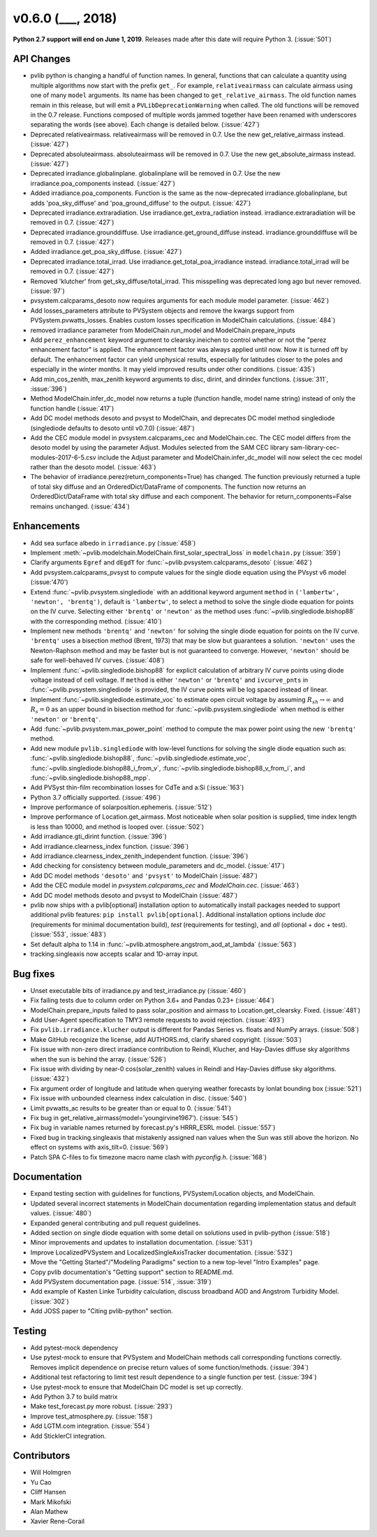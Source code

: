.. _whatsnew_0600:

v0.6.0 (___, 2018)
---------------------

**Python 2.7 support will end on June 1, 2019**. Releases made after this
date will require Python 3. (:issue:`501`)


API Changes
~~~~~~~~~~~
* pvlib python is changing a handful of function names. In general, functions
  that can calculate a quantity using multiple algorithms now start
  with the prefix ``get_``. For example, ``relativeairmass`` can calculate
  airmass using one of many ``model`` arguments. Its name has been changed
  to ``get_relative_airmass``. The old function names remain in this
  release, but will emit a ``PVLibDeprecationWarning`` when called. The
  old functions will be removed in the 0.7 release. Functions composed
  of multiple words jammed together have been renamed with underscores
  separating the words (see above).
  Each change is detailed below. (:issue:`427`)
* Deprecated relativeairmass. relativeairmass will be removed in 0.7.
  Use the new get_relative_airmass instead. (:issue:`427`)
* Deprecated absoluteairmass. absoluteairmass will be removed in 0.7.
  Use the new get_absolute_airmass instead. (:issue:`427`)
* Deprecated irradiance.globalinplane. globalinplane will be removed in 0.7.
  Use the new irradiance.poa_components instead. (:issue:`427`)
* Added irradiance.poa_components. Function is the same as the now-deprecated
  irradiance.globalinplane, but adds 'poa_sky_diffuse' and
  'poa_ground_diffuse' to the output. (:issue:`427`)
* Deprecated irradiance.extraradiation. Use irradiance.get_extra_radiation
  instead. irradiance.extraradiation will be removed in 0.7. (:issue:`427`)
* Deprecated irradiance.grounddiffuse. Use irradiance.get_ground_diffuse
  instead. irradiance.grounddiffuse will be removed in 0.7. (:issue:`427`)
* Added irradiance.get_poa_sky_diffuse. (:issue:`427`)
* Deprecated irradiance.total_irrad. Use irradiance.get_total_poa_irradiance
  instead. irradiance.total_irrad will be removed in 0.7. (:issue:`427`)
* Removed 'klutcher' from get_sky_diffuse/total_irrad. This misspelling was
  deprecated long ago but never removed. (:issue:`97`)
* pvsystem.calcparams_desoto now requires arguments for each module model
  parameter. (:issue:`462`)
* Add losses_parameters attribute to PVSystem objects and remove the kwargs
  support from PVSystem.pvwatts_losses. Enables custom losses specification
  in ModelChain calculations. (:issue:`484`)
* removed irradiance parameter from ModelChain.run_model and ModelChain.prepare_inputs
* Add ``perez_enhancement`` keyword argument to clearsky.ineichen to control
  whether or not the "perez enhancement factor" is applied. The enhancement
  factor was always applied until now. Now it is turned off by default. The
  enhancement factor can yield unphysical results, especially for latitudes
  closer to the poles and especially in the winter months. It may yield
  improved results under other conditions. (:issue:`435`)
* Add min_cos_zenith, max_zenith keyword arguments to disc, dirint, and
  dirindex functions. (:issue:`311`, :issue:`396`)
* Method ModelChain.infer_dc_model now returns a tuple (function handle, model name string)
  instead of only the function handle (:issue:`417`)
* Add DC model methods desoto and pvsyst to ModelChain, and deprecates DC model method
  singlediode (singlediode defaults to desoto until v0.7.0) (:issue:`487`)
* Add the CEC module model in pvsystem.calcparams_cec and ModelChain.cec. The CEC model
  differs from the desoto model by using the parameter Adjust. Modules selected from
  the SAM CEC library sam-library-cec-modules-2017-6-5.csv include the Adjust parameter
  and ModelChain.infer_dc_model will now select the cec model rather than the desoto model.
  (:issue:`463`)
* The behavior of irradiance.perez(return_components=True) has changed.
  The function previously returned a tuple of total sky diffuse and
  an OrderedDict/DataFrame of components. The function now returns
  an OrderedDict/DataFrame with total sky diffuse and each component.
  The behavior for return_components=False remains unchanged. (:issue:`434`)


Enhancements
~~~~~~~~~~~~
* Add sea surface albedo in ``irradiance.py`` (:issue:`458`)
* Implement :meth:`~pvlib.modelchain.ModelChain.first_solar_spectral_loss`
  in ``modelchain.py`` (:issue:`359`)
* Clarify arguments ``Egref`` and ``dEgdT`` for
  :func:`~pvlib.pvsystem.calcparams_desoto` (:issue:`462`)
* Add pvsystem.calcparams_pvsyst to compute values for the single diode equation
  using the PVsyst v6 model (:issue:'470')
* Extend :func:`~pvlib.pvsystem.singlediode` with an additional keyword argument
  ``method`` in ``('lambertw', 'newton', 'brentq')``, default is ``'lambertw'``,
  to select a method to solve the single diode equation for points on the IV
  curve. Selecting either ``'brentq'`` or ``'newton'`` as the method uses
  :func:`~pvlib.singlediode.bishop88` with the corresponding method.
  (:issue:`410`)
* Implement new methods ``'brentq'`` and ``'newton'`` for solving the single
  diode equation for points on the IV curve. ``'brentq'`` uses a bisection
  method (Brent, 1973) that may be slow but guarantees a solution. ``'newton'``
  uses the Newton-Raphson method and may be faster but is not guaranteed to
  converge. However, ``'newton'`` should be safe for well-behaved IV curves.
  (:issue:`408`)
* Implement :func:`~pvlib.singlediode.bishop88` for explicit calculation
  of arbitrary IV curve points using diode voltage instead of cell voltage. If
  ``method`` is either ``'newton'`` or ``'brentq'`` and ``ivcurve_pnts`` in
  :func:`~pvlib.pvsystem.singlediode` is provided, the IV curve points will be
  log spaced instead of linear.
* Implement :func:`~pvlib.singlediode.estimate_voc` to estimate open
  circuit voltage by assuming :math:`R_{sh} \to \infty` and :math:`R_s=0` as an
  upper bound in bisection method for :func:`~pvlib.pvsystem.singlediode` when
  method is either ``'newton'`` or ``'brentq'``.
* Add :func:`~pvlib.pvsystem.max_power_point` method to compute the max power
  point using the new ``'brentq'`` method.
* Add new module ``pvlib.singlediode`` with low-level functions for
  solving the single diode equation such as:
  :func:`~pvlib.singlediode.bishop88`,
  :func:`~pvlib.singlediode.estimate_voc`,
  :func:`~pvlib.singlediode.bishop88_i_from_v`,
  :func:`~pvlib.singlediode.bishop88_v_from_i`, and
  :func:`~pvlib.singlediode.bishop88_mpp`.
* Add PVSyst thin-film recombination losses for CdTe and a:Si (:issue:`163`)
* Python 3.7 officially supported. (:issue:`496`)
* Improve performance of solarposition.ephemeris. (:issue:`512`)
* Improve performance of Location.get_airmass. Most noticeable when
  solar position is supplied, time index length is less than 10000, and
  method is looped over. (:issue:`502`)
* Add irradiance.gti_dirint function. (:issue:`396`)
* Add irradiance.clearness_index function. (:issue:`396`)
* Add irradiance.clearness_index_zenith_independent function. (:issue:`396`)
* Add checking for consistency between module_parameters and dc_model. (:issue:`417`)
* Add DC model methods ``'desoto'`` and ``'pvsyst'`` to ModelChain (:issue:`487`)
* Add the CEC module model in `pvsystem.calcparams_cec` and `ModelChain.cec`. (:issue:`463`)
* Add DC model methods desoto and pvsyst to ModelChain (:issue:`487`)
* pvlib now ships with a pvlib[optional] installation option to automatically
  install packages needed to support additional pvlib features:
  ``pip install pvlib[optional]``. Additional installation options include
  `doc` (requirements for minimal documentation build), `test` (requirements
  for testing), and `all` (optional + doc + test). (:issue:`553`, :issue:`483`)
* Set default alpha to 1.14 in :func:`~pvlib.atmosphere.angstrom_aod_at_lambda` (:issue:`563`)
* tracking.singleaxis now accepts scalar and 1D-array input.


Bug fixes
~~~~~~~~~
* Unset executable bits of irradiance.py and test_irradiance.py (:issue:`460`)
* Fix failing tests due to column order on Python 3.6+ and Pandas 0.23+
  (:issue:`464`)
* ModelChain.prepare_inputs failed to pass solar_position and airmass to
  Location.get_clearsky. Fixed. (:issue:`481`)
* Add User-Agent specification to TMY3 remote requests to avoid rejection.
  (:issue:`493`)
* Fix ``pvlib.irradiance.klucher`` output is different for Pandas Series vs.
  floats and NumPy arrays. (:issue:`508`)
* Make GitHub recognize the license, add AUTHORS.md, clarify shared copyright.
  (:issue:`503`)
* Fix issue with non-zero direct irradiance contribution to Reindl, Klucher,
  and Hay-Davies diffuse sky algorithms when the sun is behind the array.
  (:issue:`526`)
* Fix issue with dividing by near-0 cos(solar_zenith) values in Reindl and
  Hay-Davies diffuse sky algorithms. (:issue:`432`)
* Fix argument order of longitude and latitude when querying weather forecasts
  by lonlat bounding box (:issue:`521`)
* Fix issue with unbounded clearness index calculation in disc. (:issue:`540`)
* Limit pvwatts_ac results to be greater than or equal to 0. (:issue:`541`)
* Fix bug in get_relative_airmass(model='youngirvine1967'). (:issue:`545`)
* Fix bug in variable names returned by forecast.py's HRRR_ESRL model.
  (:issue:`557`)
* Fixed bug in tracking.singleaxis that mistakenly assigned nan values when
  the Sun was still above the horizon. No effect on systems with axis_tilt=0.
  (:issue:`569`)
* Patch SPA C-files to fix timezone macro name clash with `pyconfig.h`. (:issue:`168`)


Documentation
~~~~~~~~~~~~~
* Expand testing section with guidelines for functions, PVSystem/Location
  objects, and ModelChain.
* Updated several incorrect statements in ModelChain documentation regarding
  implementation status and default values. (:issue:`480`)
* Expanded general contributing and pull request guidelines.
* Added section on single diode equation with some detail on solutions used in
  pvlib-python (:issue:`518`)
* Minor improvements and updates to installation documentation. (:issue:`531`)
* Improve LocalizedPVSystem and LocalizedSingleAxisTracker documentation.
  (:issue:`532`)
* Move the "Getting Started"/"Modeling Paradigms" section to a new
  top-level "Intro Examples" page.
* Copy pvlib documentation's "Getting support" section to README.md.
* Add PVSystem documentation page. (:issue:`514`, :issue:`319`)
* Add example of Kasten Linke Turbidity calculation, discuss broadband AOD and
  Angstrom Turbidity Model. (:issue:`302`)
* Add JOSS paper to "Citing pvlib-python" section.


Testing
~~~~~~~
* Add pytest-mock dependency
* Use pytest-mock to ensure that PVSystem and ModelChain methods call
  corresponding functions correctly. Removes implicit dependence on precise
  return values of some function/methods. (:issue:`394`)
* Additional test refactoring to limit test result dependence to a single
  function per test. (:issue:`394`)
* Use pytest-mock to ensure that ModelChain DC model is set up correctly.
* Add Python 3.7 to build matrix
* Make test_forecast.py more robust. (:issue:`293`)
* Improve test_atmosphere.py. (:issue:`158`)
* Add LGTM.com integration. (:issue:`554`)
* Add SticklerCI integration.


Contributors
~~~~~~~~~~~~
* Will Holmgren
* Yu Cao
* Cliff Hansen
* Mark Mikofski
* Alan Mathew
* Xavier Rene-Corail
